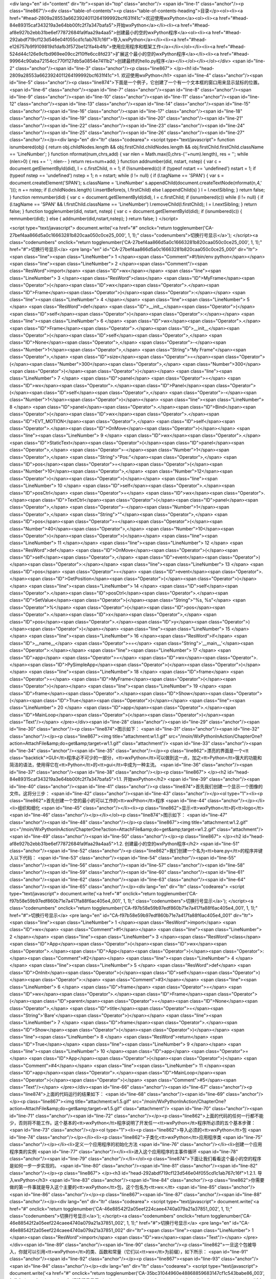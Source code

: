 <div lang="en" id="content" dir="ltr"><span id="top" class="anchor"/>
<span id="line-1" class="anchor"/><p class="line867"/><div class="table-of-contents"><p class="table-of-contents-heading">目录</p><ol><li><a href="#head-2809a28553a6623924011264199992bcf631f41c">欢迎使用wxPython</a><ol><li><a href="#head-84e89315caf343219a3e64bb00fc2f7a347bafa5">开始wxPython</a></li><li><a href="#head-af8e927b2ebb31be6ef77872684fa9faa29a4aa5">创建最小的空的wxPython程序</a><ol><li><a href="#head-292abdf719cf123d546e04f055cd1c1ab767c16f">导入wxPython</a></li><li><a href="#head-e126757b9f9109819d1dafb3f572be121fa4b4fb">使用应用程序和框架工作</a></li></ol></li><li><a href="#head-524d44c126e9cfbd969ee09cc2f10ffe6cc8fd23">扩展这个最小的空的wxPython程序</a></li><li><a
href="#head-99964c90aba72154cc770f127db5a0854e7411b2">创建最终的hello.py程序</a></li></ol></li></ol></div> <span id="line-2" class="anchor"/><span id="line-3" class="anchor"/><p class="line867">
</p><h1 id="head-2809a28553a6623924011264199992bcf631f41c">1. 欢迎使用wxPython</h1>
<span id="line-4" class="anchor"/><span id="line-5" class="anchor"/><p class="line874">下面是一个例子，它创建了一个有一个文本框的窗口用来显示鼠标的位置。 <span id="line-6" class="anchor"/><span id="line-7" class="anchor"/><span id="line-8" class="anchor"/><span id="line-9" class="anchor"/><span id="line-10" class="anchor"/><span id="line-11" class="anchor"/><span id="line-12" class="anchor"/><span id="line-13" class="anchor"/><span id="line-14" class="anchor"/><span id="line-15" class="anchor"/><span id="line-16" class="anchor"/><span id="line-17" class="anchor"/><span id="line-18" class="anchor"/><span id="line-19" class="anchor"/><span id="line-20" class="anchor"/><span id="line-21" class="anchor"/><span id="line-22" class="anchor"/><span id="line-23" class="anchor"/><span
id="line-24" class="anchor"/><span id="line-25" class="anchor"/><span id="line-26" class="anchor"/><span id="line-27" class="anchor"/></p><div lang="en" dir="ltr" class="codearea">
<script type="text/javascript">
function isnumbered(obj) {
return obj.childNodes.length && obj.firstChild.childNodes.length && obj.firstChild.firstChild.className == 'LineNumber';
}
function nformat(num,chrs,add) {
var nlen = Math.max(0,chrs-(''+num).length), res = '';
while (nlen>0) { res += ' '; nlen-- }
return res+num+add;
}
function addnumber(did, nstart, nstep) {
var c = document.getElementById(did), l = c.firstChild, n = 1;
if (!isnumbered(c))
if (typeof nstart == 'undefined') nstart = 1;
if (typeof nstep  == 'undefined') nstep = 1;
n = nstart;
while (l != null) {
if (l.tagName == 'SPAN') {
var s = document.createElement('SPAN');
s.className = 'LineNumber'
s.appendChild(document.createTextNode(nformat(n,4,' ')));
n += nstep;
if (l.childNodes.length)
l.insertBefore(s, l.firstChild)
else
l.appendChild(s)
}
l = l.nextSibling;
}
return false;
}
function remnumber(did) {
var c = document.getElementById(did), l = c.firstChild;
if (isnumbered(c))
while (l != null) {
if (l.tagName == 'SPAN' && l.firstChild.className == 'LineNumber') l.removeChild(l.firstChild);
l = l.nextSibling;
}
return false;
}
function togglenumber(did, nstart, nstep) {
var c = document.getElementById(did);
if (isnumbered(c)) {
remnumber(did);
} else {
addnumber(did,nstart,nstep);
}
return false;
}
</script>

<script type="text/javascript">
document.write('<a href="#" onclick="return togglenumber(\'CA-27bef4aa866d5a0c16663281b820caa050c0ce25_000\', 1, 1);" \
class="codenumbers">切换行号显示<\/a>');
</script><a class="codenumbers" onclick="return togglenumber('CA-27bef4aa866d5a0c16663281b820caa050c0ce25_000', 1, 1);" href="#">切换行号显示</a>
<pre lang="en" id="CA-27bef4aa866d5a0c16663281b820caa050c0ce25_000" dir="ltr"><span class="line"><span class="LineNumber">   1 </span><span class="Comment">#!/bin/env python</span></span>
<span class="line"><span class="LineNumber">   2 </span><span class="Comment"/><span class="ResWord">import</span> <span class="ID">wx</span></span>
<span class="line"><span class="LineNumber">   3 </span><span class="ResWord">class</span> <span class="ID">MyFrame</span><span class="Operator">(</span><span class="ID">wx</span><span class="Operator">.</span><span class="ID">Frame</span><span class="Operator">)</span><span class="Operator">:</span></span>
<span class="line"><span class="LineNumber">   4 </span></span>
<span class="line"><span class="LineNumber">   5 </span>    <span class="ResWord">def</span> <span class="ID">__init__</span><span class="Operator">(</span><span class="ID">self</span><span class="Operator">)</span><span class="Operator">:</span></span>
<span class="line"><span class="LineNumber">   6 </span>        <span class="ID">wx</span><span class="Operator">.</span><span class="ID">Frame</span><span class="Operator">.</span><span class="ID">__init__</span><span class="Operator">(</span><span class="ID">self</span><span class="Operator">,</span> <span class="ID">None</span><span class="Operator">,</span> <span class="Operator">-</span><span class="Number">1</span><span class="Operator">,</span> <span class="String">"My Frame"</span><span class="Operator">,</span> <span class="ID">size</span><span class="Operator">=</span><span
class="Operator">(</span><span class="Number">300</span><span class="Operator">,</span> <span class="Number">300</span><span class="Operator">)</span><span class="Operator">)</span></span>
<span class="line"><span class="LineNumber">   7 </span>        <span class="ID">panel</span> <span class="Operator">=</span> <span class="ID">wx</span><span class="Operator">.</span><span class="ID">Panel</span><span class="Operator">(</span><span class="ID">self</span><span class="Operator">,</span> <span class="Operator">-</span><span class="Number">1</span><span class="Operator">)</span></span>
<span class="line"><span class="LineNumber">   8 </span>        <span class="ID">panel</span><span class="Operator">.</span><span class="ID">Bind</span><span class="Operator">(</span><span class="ID">wx</span><span class="Operator">.</span><span class="ID">EVT_MOTION</span><span class="Operator">,</span>  <span class="ID">self</span><span class="Operator">.</span><span class="ID">OnMove</span><span class="Operator">)</span></span>
<span class="line"><span class="LineNumber">   9 </span>        <span class="ID">wx</span><span class="Operator">.</span><span class="ID">StaticText</span><span class="Operator">(</span><span class="ID">panel</span><span class="Operator">,</span> <span class="Operator">-</span><span class="Number">1</span><span class="Operator">,</span> <span class="String">"Pos:"</span><span class="Operator">,</span> <span class="ID">pos</span><span class="Operator">=</span><span class="Operator">(</span><span class="Number">10</span><span class="Operator">,</span> <span class="Number">12</span><span
class="Operator">)</span><span class="Operator">)</span></span>
<span class="line"><span class="LineNumber">  10 </span>        <span class="ID">self</span><span class="Operator">.</span><span class="ID">posCtrl</span> <span class="Operator">=</span> <span class="ID">wx</span><span class="Operator">.</span><span class="ID">TextCtrl</span><span class="Operator">(</span><span class="ID">panel</span><span class="Operator">,</span> <span class="Operator">-</span><span class="Number">1</span><span class="Operator">,</span> <span class="String">""</span><span class="Operator">,</span> <span class="ID">pos</span><span class="Operator">=</span><span
class="Operator">(</span><span class="Number">40</span><span class="Operator">,</span> <span class="Number">10</span><span class="Operator">)</span><span class="Operator">)</span></span>
<span class="line"><span class="LineNumber">  11 </span></span>
<span class="line"><span class="LineNumber">  12 </span>    <span class="ResWord">def</span> <span class="ID">OnMove</span><span class="Operator">(</span><span class="ID">self</span><span class="Operator">,</span> <span class="ID">event</span><span class="Operator">)</span><span class="Operator">:</span></span>
<span class="line"><span class="LineNumber">  13 </span>        <span class="ID">pos</span> <span class="Operator">=</span> <span class="ID">event</span><span class="Operator">.</span><span class="ID">GetPosition</span><span class="Operator">(</span><span class="Operator">)</span></span>
<span class="line"><span class="LineNumber">  14 </span>        <span class="ID">self</span><span class="Operator">.</span><span class="ID">posCtrl</span><span class="Operator">.</span><span class="ID">SetValue</span><span class="Operator">(</span><span class="String">"%s, %s"</span> <span class="Operator">%</span> <span class="Operator">(</span><span class="ID">pos</span><span class="Operator">.</span><span class="ID">x</span><span class="Operator">,</span> <span class="ID">pos</span><span class="Operator">.</span><span class="ID">y</span><span class="Operator">)</span><span
class="Operator">)</span></span>
<span class="line"><span class="LineNumber">  15 </span></span>
<span class="line"><span class="LineNumber">  16 </span><span class="ResWord">if</span> <span class="ID">__name__</span> <span class="Operator">==</span> <span class="String">'__main__'</span><span class="Operator">:</span></span>
<span class="line"><span class="LineNumber">  17 </span>    <span class="ID">app</span> <span class="Operator">=</span> <span class="ID">wx</span><span class="Operator">.</span><span class="ID">PySimpleApp</span><span class="Operator">(</span><span class="Operator">)</span></span>
<span class="line"><span class="LineNumber">  18 </span>    <span class="ID">frame</span> <span class="Operator">=</span> <span class="ID">MyFrame</span><span class="Operator">(</span><span class="Operator">)</span></span>
<span class="line"><span class="LineNumber">  19 </span>    <span class="ID">frame</span><span class="Operator">.</span><span class="ID">Show</span><span class="Operator">(</span><span class="ID">True</span><span class="Operator">)</span></span>
<span class="line"><span class="LineNumber">  20 </span>    <span class="ID">app</span><span class="Operator">.</span><span class="ID">MainLoop</span><span class="Operator">(</span><span class="Operator">)</span><span class="Text"/></span>
</pre></div><span id="line-28" class="anchor"/><span id="line-29" class="anchor"/><span id="line-30" class="anchor"/><p class="line874">图示如下： <span id="line-31" class="anchor"/><span id="line-32" class="anchor"/></p><p class="line867"><img title="attachment:w1.1.gif" src="/moin/WxPythonInAction/ChapterOne?action=AttachFile&amp;do=get&amp;target=w1.1.gif" class="attachment"/> <span id="line-33" class="anchor"/><span id="line-34" class="anchor"/><span id="line-35" class="anchor"/></p><p class="line862">漂亮的界面是一个<tt
class="backtick">GUI</tt>程序必不可少的一部分，<tt>wxPython</tt>可以做到这一点，加之<tt>Python</tt>强大的功能和简洁的语法，使用得它在<tt>Python</tt>的<tt>gui</tt>中成为一种主流。 <span id="line-36" class="anchor"/><span id="line-37" class="anchor"/><span id="line-38" class="anchor"/></p><p class="line867">
</p><h2 id="head-84e89315caf343219a3e64bb00fc2f7a347bafa5">1.1. 开始wxPython</h2>
<span id="line-39" class="anchor"/><span id="line-40" class="anchor"/><span id="line-41" class="anchor"/><p class="line874">首先我们创建一个显示一个图像的文件。这将分三步： <span id="line-42" class="anchor"/><span id="line-43" class="anchor"/></p><ol type="1"><li><p class="line862">首先创建一个空的最小的可以工作的<tt>wxPthon</tt>程序 <span id="line-44" class="anchor"/></p></li><li>组织和细化 <span id="line-45" class="anchor"/></li><li><p class="line862">显示<tt>wxPython</tt>的<tt>logo</tt> <span id="line-46" class="anchor"/></p></li></ol><p class="line874">图示如下： <span id="line-47"
class="anchor"/><span id="line-48" class="anchor"/></p><p class="line867"><img title="attachment:w1.2.gif" src="/moin/WxPythonInAction/ChapterOne?action=AttachFile&amp;do=get&amp;target=w1.2.gif" class="attachment"/> <span id="line-49" class="anchor"/><span id="line-50" class="anchor"/></p><p class="line867">
</p><h2 id="head-af8e927b2ebb31be6ef77872684fa9faa29a4aa5">1.2. 创建最小的空的wxPython程序</h2>
<span id="line-51" class="anchor"/><span id="line-52" class="anchor"/><p class="line862">我们创建一个名为<tt>bare.py</tt>的程序并键入以下代码： <span id="line-53" class="anchor"/><span id="line-54" class="anchor"/><span id="line-55" class="anchor"/><span id="line-56" class="anchor"/><span id="line-57" class="anchor"/><span id="line-58" class="anchor"/><span id="line-59" class="anchor"/><span id="line-60" class="anchor"/><span id="line-61" class="anchor"/><span id="line-62" class="anchor"/><span id="line-63" class="anchor"/><span id="line-64" class="anchor"/><span id="line-65" class="anchor"/></p><div
lang="en" dir="ltr" class="codearea">
<script type="text/javascript">
document.write('<a href="#" onclick="return togglenumber(\'CA-f97b58e59b97edf860b71e7a417fa88f6ac405e4_001\', 1, 1);" \
class="codenumbers">切换行号显示<\/a>');
</script><a class="codenumbers" onclick="return togglenumber('CA-f97b58e59b97edf860b71e7a417fa88f6ac405e4_001', 1, 1);" href="#">切换行号显示</a>
<pre lang="en" id="CA-f97b58e59b97edf860b71e7a417fa88f6ac405e4_001" dir="ltr"><span class="line"><span class="LineNumber">   1 </span><span class="ResWord">import</span> <span class="ID">wx</span> <span class="Comment">#1</span></span>
<span class="line"><span class="LineNumber">   2 </span></span>
<span class="line"><span class="LineNumber">   3 </span><span class="ResWord">class</span> <span class="ID">App</span><span class="Operator">(</span><span class="ID">wx</span><span class="Operator">.</span><span class="ID">App</span><span class="Operator">)</span><span class="Operator">:</span><span class="Comment">#2</span></span>
<span class="line"><span class="LineNumber">   4 </span></span>
<span class="line"><span class="LineNumber">   5 </span>    <span class="ResWord">def</span> <span class="ID">OnInit</span><span class="Operator">(</span><span class="ID">self</span><span class="Operator">)</span><span class="Operator">:</span> <span class="Comment">#3</span></span>
<span class="line"><span class="LineNumber">   6 </span>        <span class="ID">frame</span> <span class="Operator">=</span> <span class="ID">wx</span><span class="Operator">.</span><span class="ID">Frame</span><span class="Operator">(</span><span class="ID">parent</span><span class="Operator">=</span><span class="ID">None</span><span class="Operator">,</span> <span class="ID">title</span><span class="Operator">=</span><span class="String">'Bare'</span><span class="Operator">)</span></span>
<span class="line"><span class="LineNumber">   7 </span>        <span class="ID">frame</span><span class="Operator">.</span><span class="ID">Show</span><span class="Operator">(</span><span class="Operator">)</span></span>
<span class="line"><span class="LineNumber">   8 </span>        <span class="ResWord">return</span> <span class="ID">True</span></span>
<span class="line"><span class="LineNumber">   9 </span></span>
<span class="line"><span class="LineNumber">  10 </span><span class="ID">app</span> <span class="Operator">=</span> <span class="ID">App</span><span class="Operator">(</span><span class="Operator">)</span> <span class="Comment">#4</span></span>
<span class="line"><span class="LineNumber">  11 </span><span class="ID">app</span><span class="Operator">.</span><span class="ID">MainLoop</span><span class="Operator">(</span><span class="Operator">)</span> <span class="Comment">#5</span><span class="Text"/></span>
</pre></div><span id="line-66" class="anchor"/><span id="line-67" class="anchor"/><p class="line874">上面的代码运行的结果如下： <span id="line-68" class="anchor"/><span id="line-69" class="anchor"/></p><p class="line867"><img title="attachment:w1.5.gif" src="/moin/WxPythonInAction/ChapterOne?action=AttachFile&amp;do=get&amp;target=w1.5.gif" class="attachment"/> <span id="line-70" class="anchor"/><span id="line-71" class="anchor"/><span id="line-72" class="anchor"/></p><p
class="line862">上面的代码的任何一行都不能少，否则将不能工作。这个基本的<tt>wxPython</tt>程序说明了开发任一<tt>wxPython</tt>程序所必须的五个基本步骤： <span id="line-73" class="anchor"/></p><ol type="1"><li><p class="line862">导入必须的<tt>wxPython</tt>包 <span id="line-74" class="anchor"/></p></li><li><p class="line862">子类化<tt>wxPython</tt>应用程序类 <span id="line-75" class="anchor"/></p></li><li>定义一个应用程序的初始化方法 <span id="line-76" class="anchor"/></li><li>创建一个应用程序类的实例 <span id="line-77" class="anchor"/></li><li>进入这个应用程序的主事件循环 <span
id="line-78" class="anchor"/><span id="line-79" class="anchor"/></li></ol><p class="line874">下面让我们看看这个最小的空的程序是如何一步一步实现的。 <span id="line-80" class="anchor"/><span id="line-81" class="anchor"/><span id="line-82" class="anchor"/></p><p class="line867">
</p><h3 id="head-292abdf719cf123d546e04f055cd1c1ab767c16f">1.2.1. 导入wxPython</h3>
<span id="line-83" class="anchor"/><span id="line-84" class="anchor"/><p class="line862">你需要做的第一件事就是导入这个主要的<tt>wxPython</tt>包，这个包名为<tt>wx:</tt> <span id="line-85" class="anchor"/><span id="line-86" class="anchor"/></p><p class="line867"><span id="line-87" class="anchor"/><span id="line-88" class="anchor"/></p><div lang="en" dir="ltr" class="codearea">
<script type="text/javascript">
document.write('<a href="#" onclick="return togglenumber(\'CA-46e88542f2a05eef224caee4740a079a21a37851_002\', 1, 1);" \
class="codenumbers">切换行号显示<\/a>');
</script><a class="codenumbers" onclick="return togglenumber('CA-46e88542f2a05eef224caee4740a079a21a37851_002', 1, 1);" href="#">切换行号显示</a>
<pre lang="en" id="CA-46e88542f2a05eef224caee4740a079a21a37851_002" dir="ltr"><span class="line"><span class="LineNumber">   1 </span><span class="ResWord">import</span> <span class="ID">wx</span><span class="Text"/></span>
</pre></div><span id="line-89" class="anchor"/><span id="line-90" class="anchor"/><p class="line862">一旦这个包被导入，你就可以引用<tt>wxPython</tt>的类、函数和常量（它们以<tt>wx</tt>为前缀），如下所示： <span id="line-91" class="anchor"/><span id="line-92" class="anchor"/></p><p class="line867"><span id="line-93" class="anchor"/><span id="line-94" class="anchor"/></p><div lang="en" dir="ltr" class="codearea">
<script type="text/javascript">
document.write('<a href="#" onclick="return togglenumber(\'CA-35bc31044960e48868859683147cf1c543babe86_003\', 1, 1);" \
class="codenumbers">切换行号显示<\/a>');
</script><a class="codenumbers" onclick="return togglenumber('CA-35bc31044960e48868859683147cf1c543babe86_003', 1, 1);" href="#">切换行号显示</a>
<pre lang="en" id="CA-35bc31044960e48868859683147cf1c543babe86_003" dir="ltr"><span class="line"><span class="LineNumber">   1 </span><span class="ResWord">class</span> <span class="ID">App</span><span class="Operator">(</span><span class="ID">wx</span><span class="Operator">.</span><span class="ID">App</span><span class="Operator">)</span><span class="Operator">:</span><span class="Text"/></span>
</pre></div><span id="line-95" class="anchor"/><span id="line-96" class="anchor"/><p class="line862">注意：老的引入方式仍然被支持，你可能会遇到用这种老的引入方式的代码。因此我们将会简短地说明这种老的方式及为什么要改变它。老的包的名字是<tt>wxPython</tt>，它包含了一个内在的名为<tt>wx</tt>模块。那时，通常有两种导入必要的代码的方法，一种就是从<tt>wxPython</tt>包中导入<tt>wx</tt>模块：<tt>from</tt> <tt>wxPython</tt> <tt>import</tt> <tt>wx</tt>；另一种就是直接从<tt>wx</tt>模块中导入所有的东西：<tt>from</tt> <tt>wxPython.wx</tt> <tt>import</tt>
*。这两种方法都有严重的缺点。这第二种方法<tt>Python</tt>中是不建议使用的，这因为可能导致名字空间冲突，而老的<tt>wx</tt>模块通过在其属性前加一个<tt>wx</tt>前缀避免了这个问题。尽管使用这个安全防范，但是<tt>import</tt>*仍然有可能导致问题，但是许多<tt>wxPython</tt>程序员喜欢这种类型，并且你将在老的代码中经常看到这种用法。这种风格的坏处是类名以小写字母开头，而大多数<tt>wxPython</tt>方法以大写字母开头，这和通常的<tt>Python</tt>编写程序的习惯相反。 <span id="line-97" class="anchor"/><span id="line-98" class="anchor"/></p><p
class="line862">然而如果你试图避免由于使用<tt>import</tt>*导致的名字空间膨胀，而使用<tt>from</tt> <tt>wxPython</tt> <tt>import</tt> <tt>wx</tt>。那么你就不得不为每个类、函数、常数名键入两次<tt>wx</tt>，一次是作为包的前缀，另一次是作为通常的前缀，例如<tt>wx.wxWindow</tt>。 <span id="line-99" class="anchor"/><span id="line-100" class="anchor"/></p><p
class="line862">对于导入顺序需要注意的是：你从<tt>wxPython</tt>导入其它东西之前必须先导入<tt>wx</tt>。通常情况下，<tt>Python</tt>中的模块导入顺序无关。但是<tt>wxPython</tt>中的不同，它是一个复杂的模块。当你第一次导入<tt>wx</tt>模块时，<tt>wxPython</tt>要对别的<tt>wxPython</tt>模块执行一些初始化工作。例如<tt>wxPython</tt>中的一些子包，如<tt>xrc</tt>模块，它在<tt>wx</tt>模块导入之前不能够正确的工作，我们必须按下面顺序导入： <span id="line-101" class="anchor"/><span id="line-102" class="anchor"/></p><p class="line867"><span id="line-103"
class="anchor"/><span id="line-104" class="anchor"/><span id="line-105" class="anchor"/></p><div lang="en" dir="ltr" class="codearea">
<script type="text/javascript">
document.write('<a href="#" onclick="return togglenumber(\'CA-cb03536d4f12a350367634b30446457bb62fc133_004\', 1, 1);" \
class="codenumbers">切换行号显示<\/a>');
</script><a class="codenumbers" onclick="return togglenumber('CA-cb03536d4f12a350367634b30446457bb62fc133_004', 1, 1);" href="#">切换行号显示</a>
<pre lang="en" id="CA-cb03536d4f12a350367634b30446457bb62fc133_004" dir="ltr"><span class="line"><span class="LineNumber">   1 </span><span class="ResWord">import</span> <span class="ID">wx</span></span>
<span class="line"><span class="LineNumber">   2 </span><span class="ResWord">from</span> <span class="ID">wx</span> <span class="ResWord">import</span> <span class="ID">xrc</span><span class="Text"/></span>
</pre></div><span id="line-106" class="anchor"/><span id="line-107" class="anchor"/><p class="line862">以上的导入顺序只针对<tt>wxPython</tt>的模块，<tt>Python</tt>的模块导入顺序没关系。例如： <span id="line-108" class="anchor"/><span id="line-109" class="anchor"/></p><p class="line867"><span id="line-110" class="anchor"/><span id="line-111" class="anchor"/><span id="line-112" class="anchor"/><span id="line-113" class="anchor"/><span id="line-114" class="anchor"/><span id="line-115" class="anchor"/></p><div lang="en" dir="ltr"
class="codearea">
<script type="text/javascript">
document.write('<a href="#" onclick="return togglenumber(\'CA-6487eebca0acbc11717a47453c6b51c6e2a27c07_005\', 1, 1);" \
class="codenumbers">切换行号显示<\/a>');
</script><a class="codenumbers" onclick="return togglenumber('CA-6487eebca0acbc11717a47453c6b51c6e2a27c07_005', 1, 1);" href="#">切换行号显示</a>
<pre lang="en" id="CA-6487eebca0acbc11717a47453c6b51c6e2a27c07_005" dir="ltr"><span class="line"><span class="LineNumber">   1 </span><span class="ResWord">import</span> <span class="ID">sys</span></span>
<span class="line"><span class="LineNumber">   2 </span><span class="ResWord">import</span> <span class="ID">wx</span></span>
<span class="line"><span class="LineNumber">   3 </span><span class="ResWord">import</span> <span class="ID">os</span></span>
<span class="line"><span class="LineNumber">   4 </span><span class="ResWord">from</span> <span class="ID">wx</span> <span class="ResWord">import</span> <span class="ID">xrc</span></span>
<span class="line"><span class="LineNumber">   5 </span><span class="ResWord">import</span> <span class="ID">urllib</span><span class="Text"/></span>
</pre></div><span id="line-116" class="anchor"/><span id="line-117" class="anchor"/><span id="line-118" class="anchor"/><p class="line867">
</p><h3 id="head-e126757b9f9109819d1dafb3f572be121fa4b4fb">1.2.2. 使用应用程序和框架工作</h3>
<span id="line-119" class="anchor"/><span id="line-120" class="anchor"/><span id="line-121" class="anchor"/><p class="line862">一旦你导入了<tt>wx</tt>模块，你就能够创建你的应用程序（<tt>application</tt>）对象和框架（<tt>frame</tt>）对象。每个<tt>wxPython</tt>程序必须有一个<tt>application</tt>对象和至少一个<tt>frame</tt>对象。<tt>application</tt>对象必须是<tt>wx.App</tt>的一个实例或你在<tt>OnInit()</tt>方法中定义的一个子类的一个实例。当你的应用程序启动的时候，<tt>OnInit()</tt>方法将被<tt>wx.App</tt>父类调用。 <span
id="line-122" class="anchor"/><span id="line-123" class="anchor"/><span id="line-124" class="anchor"/></p><p class="line867"><strong>子类化<tt>wxPython</tt></strong> <span id="line-125" class="anchor"/><strong><tt>application</tt>类</strong> <span id="line-126" class="anchor"/><span id="line-127" class="anchor"/></p><p class="line862">下面的代码演示了如何定义我们的<tt>wx.App</tt>的子类： <span id="line-128" class="anchor"/><span id="line-129" class="anchor"/><span id="line-130" class="anchor"/><span id="line-131"
class="anchor"/><span id="line-132" class="anchor"/><span id="line-133" class="anchor"/><span id="line-134" class="anchor"/><span id="line-135" class="anchor"/></p><div lang="en" dir="ltr" class="codearea">
<script type="text/javascript">
document.write('<a href="#" onclick="return togglenumber(\'CA-8c9fb1d9b573ae0219f2cdb96a56dbc50fb91a02_006\', 1, 1);" \
class="codenumbers">切换行号显示<\/a>');
</script><a class="codenumbers" onclick="return togglenumber('CA-8c9fb1d9b573ae0219f2cdb96a56dbc50fb91a02_006', 1, 1);" href="#">切换行号显示</a>
<pre lang="en" id="CA-8c9fb1d9b573ae0219f2cdb96a56dbc50fb91a02_006" dir="ltr"><span class="line"><span class="LineNumber">   1 </span><span class="ResWord">class</span> <span class="ID">MyApp</span><span class="Operator">(</span><span class="ID">wx</span><span class="Operator">.</span><span class="ID">App</span><span class="Operator">)</span><span class="Operator">:</span></span>
<span class="line"><span class="LineNumber">   2 </span></span>
<span class="line"><span class="LineNumber">   3 </span>    <span class="ResWord">def</span> <span class="ID">OnInit</span><span class="Operator">(</span><span class="ID">self</span><span class="Operator">)</span><span class="Operator">:</span></span>
<span class="line"><span class="LineNumber">   4 </span>        <span class="ID">frame</span> <span class="Operator">=</span> <span class="ID">wx</span><span class="Operator">.</span><span class="ID">Frame</span><span class="Operator">(</span><span class="ID">parent</span><span class="Operator">=</span><span class="ID">None</span><span class="Operator">,</span> <span class="ID">id</span><span class="Operator">=</span><span class="Operator">-</span><span class="Number">1</span><span class="Operator">,</span>
<span class="ID">title</span><span class="Operator">=</span><span class="String">"Bare"</span><span class="Operator">)</span></span>
<span class="line"><span class="LineNumber">   5 </span>        <span class="ID">frame</span><span class="Operator">.</span><span class="ID">Show</span><span class="Operator">(</span><span class="Operator">)</span></span>
<span class="line"><span class="LineNumber">   6 </span>        <span class="ResWord">return</span> <span class="ID">True</span><span class="Text"/></span>
</pre></div><span id="line-136" class="anchor"/><span id="line-137" class="anchor"/><span id="line-138" class="anchor"/><p class="line862">上面我们定义了一个名为<tt>MyApp</tt>的子类。我们通常在<tt>OnInit()</tt>方法中创建<tt>frame</tt>对象。上面的<tt>wx.Frame</tt>接受三个参数，仅第一个是必须的，其余的都有默认值。 <span id="line-139" class="anchor"/>调用<tt>Show()</tt>方法使<tt>frame</tt>可见，否则不可见。我们可以通过给<tt>Show()</tt>一个布尔值参数来设定<tt>frame</tt>的可见性： <span id="line-140"
class="anchor"/><span id="line-141" class="anchor"/></p><pre>frame.Show(False)  # 使框架不可见.
<span id="line-142" class="anchor"/>frame.Show(True)   # True是默认值，使框架可见.
<span id="line-143" class="anchor"/>frame.Hide()       # 等同于frame.Show(False)
<span id="line-144" class="anchor"/></pre><span id="line-145" class="anchor"/><span id="line-146" class="anchor"/><p class="line867"><strong>定义一个应用程序的初始化方法</strong> <span id="line-147" class="anchor"/><span id="line-148" class="anchor"/></p><p
class="line862">注意：我们没有为我们的应用程序类定义一个<tt>__init__()</tt>方法。在<tt>Python</tt>中，这就意味着父方法<tt>wx.App.__init()__</tt>将在对象创建时被自动调用。这是一个好的事情。如果你定义你自己的<tt>__init__()</tt>方法，不要忘了调用其基类的<tt>__init()__</tt>方法，示例如下： <span id="line-149" class="anchor"/><span id="line-150" class="anchor"/><span id="line-151" class="anchor"/><span id="line-152" class="anchor"/><span id="line-153" class="anchor"/><span id="line-154" class="anchor"/></p><div
lang="en" dir="ltr" class="codearea">
<script type="text/javascript">
document.write('<a href="#" onclick="return togglenumber(\'CA-78532a3c6fbcb604210189e0819f6de629566b5e_007\', 1, 1);" \
class="codenumbers">切换行号显示<\/a>');
</script><a class="codenumbers" onclick="return togglenumber('CA-78532a3c6fbcb604210189e0819f6de629566b5e_007', 1, 1);" href="#">切换行号显示</a>
<pre lang="en" id="CA-78532a3c6fbcb604210189e0819f6de629566b5e_007" dir="ltr"><span class="line"><span class="LineNumber">   1 </span><span class="ResWord">class</span> <span class="ID">App</span><span class="Operator">(</span><span class="ID">wx</span><span class="Operator">.</span><span class="ID">App</span><span class="Operator">)</span><span class="Operator">:</span></span>
<span class="line"><span class="LineNumber">   2 </span>    <span class="ResWord">def</span> <span class="ID">__init__</span><span class="Operator">(</span><span class="ID">self</span><span class="Operator">)</span><span class="Operator">:</span></span>
<span class="line"><span class="LineNumber">   3 </span></span>
<span class="line"><span class="LineNumber">   4 </span>        <span class="ID">wx</span><span class="Operator">.</span><span class="ID">App</span><span class="Operator">.</span><span class="ID">__init__</span><span class="Operator">(</span><span class="ID">self</span><span class="Operator">)</span><span class="Text"/></span>
</pre></div><span id="line-155" class="anchor"/><span id="line-156" class="anchor"/><span id="line-157" class="anchor"/><p class="line862">如果你忘了这样做，<tt>wxPython</tt>将不被初始化并且你的<tt>OnInit()</tt>方法也将得不到调用。 <span id="line-158" class="anchor"/><span id="line-159" class="anchor"/></p><p class="line867"><strong>创建一个应用程序实例并进入它的主事件循环</strong> <span id="line-160" class="anchor"/><span id="line-161" class="anchor"/></p><p
class="line862">这步是创建<tt>wx.App</tt>子类的实例，并调用它的<tt>MainLoop()</tt>方法： <span id="line-162" class="anchor"/><span id="line-163" class="anchor"/></p><p class="line867"><span id="line-164" class="anchor"/><span id="line-165" class="anchor"/><span id="line-166" class="anchor"/></p><div lang="en" dir="ltr" class="codearea">
<script type="text/javascript">
document.write('<a href="#" onclick="return togglenumber(\'CA-239f046abd3a19d09836ae6b3e9716f2d3c99ba0_008\', 1, 1);" \
class="codenumbers">切换行号显示<\/a>');
</script><a class="codenumbers" onclick="return togglenumber('CA-239f046abd3a19d09836ae6b3e9716f2d3c99ba0_008', 1, 1);" href="#">切换行号显示</a>
<pre lang="en" id="CA-239f046abd3a19d09836ae6b3e9716f2d3c99ba0_008" dir="ltr"><span class="line"><span class="LineNumber">   1 </span><span class="ID">app</span> <span class="Operator">=</span> <span class="ID">App</span><span class="Operator">(</span><span class="Operator">)</span></span>
<span class="line"><span class="LineNumber">   2 </span><span class="ID">app</span><span class="Operator">.</span><span class="ID">MainLoop</span><span class="Operator">(</span><span class="Operator">)</span><span class="Text"/></span>
</pre></div><span id="line-167" class="anchor"/><span id="line-168" class="anchor"/><span id="line-169" class="anchor"/><p class="line862">一旦进入主事件循环，控制权将转交给<tt>wxPython</tt>。<tt>wxPython</tt> <tt>GUI</tt>程序主要响应用户的鼠标和键盘事件。当一个应用程序的所有框架被关闭后，这个<tt>app.MainLoop()</tt>方法将返回且程序退出。 <span id="line-170" class="anchor"/><span id="line-171" class="anchor"/><span id="line-172" class="anchor"/></p><p class="line867">
</p><h2 id="head-524d44c126e9cfbd969ee09cc2f10ffe6cc8fd23">1.3. 扩展这个最小的空的wxPython程序</h2>
<span id="line-173" class="anchor"/><span id="line-174" class="anchor"/><span id="line-175" class="anchor"/><p class="line862">现在我们将给空的最小程序增加适当数量的功能，它包含了通常<tt>Python</tt>编程的标准并能够作为你自己的程 <span id="line-176" class="anchor"/><span id="line-177" class="anchor"/></p><p class="line862">序的一个基准。下面我们创建一个名为<tt>spare.py</tt>程序： <span id="line-178" class="anchor"/><span id="line-179" class="anchor"/><span id="line-180"
class="anchor"/><span id="line-181" class="anchor"/><span id="line-182" class="anchor"/><span id="line-183" class="anchor"/><span id="line-184" class="anchor"/><span id="line-185" class="anchor"/><span id="line-186" class="anchor"/><span id="line-187" class="anchor"/><span id="line-188" class="anchor"/><span id="line-189" class="anchor"/><span id="line-190" class="anchor"/><span id="line-191" class="anchor"/><span id="line-192" class="anchor"/><span id="line-193"
class="anchor"/><span id="line-194" class="anchor"/><span id="line-195" class="anchor"/><span id="line-196" class="anchor"/><span id="line-197" class="anchor"/><span id="line-198" class="anchor"/><span id="line-199" class="anchor"/></p><div lang="en" dir="ltr" class="codearea">
<script type="text/javascript">
document.write('<a href="#" onclick="return togglenumber(\'CA-c1f616521284b5df9060e18b688f5f6b4b80c1f2_009\', 1, 1);" \
class="codenumbers">切换行号显示<\/a>');
</script><a class="codenumbers" onclick="return togglenumber('CA-c1f616521284b5df9060e18b688f5f6b4b80c1f2_009', 1, 1);" href="#">切换行号显示</a>
<pre lang="en" id="CA-c1f616521284b5df9060e18b688f5f6b4b80c1f2_009" dir="ltr"><span class="line"><span class="LineNumber">   1 </span><span class="Comment">#!/usr/bin/env python   #1</span></span>
<span class="line"><span class="LineNumber">   2 </span><span class="Comment"/></span>
<span class="line"><span class="LineNumber">   3 </span><span class="String">"""Spare.py is a starting point for a wxPython program."""</span>   <span class="Comment">#2</span></span>
<span class="line"><span class="LineNumber">   4 </span></span>
<span class="line"><span class="LineNumber">   5 </span><span class="ResWord">import</span> <span class="ID">wx</span></span>
<span class="line"><span class="LineNumber">   6 </span></span>
<span class="line"><span class="LineNumber">   7 </span><span class="ResWord">class</span> <span class="ID">Frame</span><span class="Operator">(</span><span class="ID">wx</span><span class="Operator">.</span><span class="ID">Frame</span><span class="Operator">)</span><span class="Operator">:</span>   <span class="Comment">#3</span></span>
<span class="line"><span class="LineNumber">   8 </span>    <span class="ResWord">pass</span></span>
<span class="line"><span class="LineNumber">   9 </span></span>
<span class="line"><span class="LineNumber">  10 </span><span class="ResWord">class</span> <span class="ID">App</span><span class="Operator">(</span><span class="ID">wx</span><span class="Operator">.</span><span class="ID">App</span><span class="Operator">)</span><span class="Operator">:</span></span>
<span class="line"><span class="LineNumber">  11 </span></span>
<span class="line"><span class="LineNumber">  12 </span>    <span class="ResWord">def</span> <span class="ID">OnInit</span><span class="Operator">(</span><span class="ID">self</span><span class="Operator">)</span><span class="Operator">:</span></span>
<span class="line"><span class="LineNumber">  13 </span>        <span class="ID">self</span><span class="Operator">.</span><span class="ID">frame</span> <span class="Operator">=</span> <span class="ID">Frame</span><span class="Operator">(</span><span class="ID">parent</span><span class="Operator">=</span><span class="ID">None</span><span class="Operator">,</span> <span class="ID">title</span><span class="Operator">=</span><span
class="String">'Spare'</span><span class="Operator">)</span>   <span class="Comment">#4</span></span>
<span class="line"><span class="LineNumber">  14 </span>        <span class="ID">self</span><span class="Operator">.</span><span class="ID">frame</span><span class="Operator">.</span><span class="ID">Show</span><span class="Operator">(</span><span class="Operator">)</span></span>
<span class="line"><span class="LineNumber">  15 </span>        <span class="ID">self</span><span class="Operator">.</span><span class="ID">SetTopWindow</span><span class="Operator">(</span><span class="ID">self</span><span class="Operator">.</span><span class="ID">frame</span><span class="Operator">)</span>   <span class="Comment">#5</span></span>
<span class="line"><span class="LineNumber">  16 </span>        <span class="ResWord">return</span> <span class="ID">True</span></span>
<span class="line"><span class="LineNumber">  17 </span></span>
<span class="line"><span class="LineNumber">  18 </span><span class="ResWord">if</span> <span class="ID">__name__</span> <span class="Operator">==</span> <span class="String">'__main__'</span><span class="Operator">:</span>   <span class="Comment">#6</span></span>
<span class="line"><span class="LineNumber">  19 </span>    <span class="ID">app</span> <span class="Operator">=</span> <span class="ID">App</span><span class="Operator">(</span><span class="Operator">)</span></span>
<span class="line"><span class="LineNumber">  20 </span>    <span class="ID">app</span><span class="Operator">.</span><span class="ID">MainLoop</span><span class="Operator">(</span><span class="Operator">)</span><span class="Text"/></span>
</pre></div><span id="line-200" class="anchor"/><span id="line-201" class="anchor"/><span id="line-202" class="anchor"/><p class="line874">这个程序仍然很小，只有14行代码，但是它增加了几个重要的项目让我们考虑到什么样的代码是好的、完整的。 <span id="line-203" class="anchor"/><span id="line-204" class="anchor"/><span id="line-205" class="anchor"/></p><p class="line867"><strong>#1</strong>
这行看似注释，但是在如<tt>linux</tt>和<tt>unix</tt>等操作系统上，它告诉操作系统如何找到执行该程序的解释器。如果这个程序被给予可执行权限（例如使用<tt>chmod</tt>命令），我们可以在命令行下仅仅键入该程序的名字来运行这个程序： <span id="line-206" class="anchor"/><span id="line-207" class="anchor"/></p><p class="line867"><span id="line-208" class="anchor"/></p><pre>% spare.py
<span id="line-209" class="anchor"/></pre><span id="line-210" class="anchor"/><span id="line-211" class="anchor"/><p class="line874">这行在其它的操作系统上将被忽略。但是包含它可以实现代码的跨平台。 <span id="line-212" class="anchor"/><span id="line-213" class="anchor"/><span id="line-214" class="anchor"/></p><p class="line867"><strong>#2</strong> 这是文档字符串，当模块中的第一句是字符串的时候，这个字符串就成了该模块的文档字符串并存储 <span id="line-215"
class="anchor"/><span id="line-216" class="anchor"/></p><p class="line862">在该模块的<tt>__doc__</tt>属性中。你能够在你的代码中、某些开发平台、甚至交互模式下运行的<tt>Python</tt>解释器 <span id="line-217" class="anchor"/><span id="line-218" class="anchor"/></p><p class="line874">中访问文档字符串： <span id="line-219" class="anchor"/><span id="line-220" class="anchor"/><span id="line-221" class="anchor"/><span id="line-222" class="anchor"/></p><div lang="en"
dir="ltr" class="codearea">
<script type="text/javascript">
document.write('<a href="#" onclick="return togglenumber(\'CA-457c254e0f7da46d48882058e9995ae6d7751ed4_010\', 1, 1);" \
class="codenumbers">切换行号显示<\/a>');
</script><a class="codenumbers" onclick="return togglenumber('CA-457c254e0f7da46d48882058e9995ae6d7751ed4_010', 1, 1);" href="#">切换行号显示</a>
<pre lang="en" id="CA-457c254e0f7da46d48882058e9995ae6d7751ed4_010" dir="ltr"><span class="line"><span class="LineNumber">   1 </span>    <span class="ResWord">import</span> <span class="ID">spare</span></span>
<span class="line"><span class="LineNumber">   2 </span>    <span class="ResWord">print</span> <span class="ID">spare</span><span class="Operator">.</span><span class="ID">__doc__</span><span class="Text"/></span>
</pre></div><span id="line-223" class="anchor"/><span id="line-224" class="anchor"/><p class="line867"><tt>Spare.py</tt> 简单 <tt>wxPython</tt> 程序的起点。 <span id="line-225" class="anchor"/><span id="line-226" class="anchor"/></p><p class="line867"><strong>#3</strong>
我们改变了你们创建<tt>frame</tt>对象的方法。<tt>bare</tt>版的程序简单地创建了一个<tt>wx.Frame</tt>类的实例。在<tt>spare</tt>版中，我们定义了我们自己的<tt>Frame</tt>类作为<tt>wx.Frame</tt>的子类。此时，最终的结果没有什么不同，但是如果你想在你的框架中显示诸如文本、按钮、菜单的话，你可能就想要你自己的<tt>Frame</tt>类了。 <span id="line-227" class="anchor"/><span id="line-228" class="anchor"/><span id="line-229" class="anchor"/></p><p
class="line867"><strong>#4</strong> 我们将对<tt>frame</tt>实例的引用作为应用程序实例的一个属性 <span id="line-230" class="anchor"/><span id="line-231" class="anchor"/><span id="line-232" class="anchor"/></p><p class="line867"><strong>#5</strong>
在<tt>OnInit()</tt>方法中，我们调用了这个<tt>App</tt>类自己的<tt>SetTopWindow()</tt>方法，并传递给它我们新创建的<tt>frame</tt>实例。我们不必定义<tt>SetTopWindow()</tt>方法，因为它继承自<tt>wx.App</tt>父类。<tt>SetTopWindow()</tt>方法是一个可选的方法，它让<tt>wxPython</tt>方法知道哪个框架或对话框将被认为是主要的。一个<tt>wxPython</tt>程序可以有几个框架，其中有一个是被设计为应用程序的顶级窗口的。 <span id="line-233" class="anchor"/><span
id="line-234" class="anchor"/></p><p class="line867"><strong>#6</strong> 这个是<tt>Python</tt>中通常用来测试该模块是作为程序独立运行还是被另一模块所导入。我们通过检查该模块的<tt>__name__</tt>属性来实现： <span id="line-235" class="anchor"/><span id="line-236" class="anchor"/></p><p class="line867"><span id="line-237" class="anchor"/><span id="line-238" class="anchor"/><span id="line-239" class="anchor"/><span id="line-240"
class="anchor"/></p><div lang="en" dir="ltr" class="codearea">
<script type="text/javascript">
document.write('<a href="#" onclick="return togglenumber(\'CA-5e814986594427f509bb5adcad70eabc15db1b5e_011\', 1, 1);" \
class="codenumbers">切换行号显示<\/a>');
</script><a class="codenumbers" onclick="return togglenumber('CA-5e814986594427f509bb5adcad70eabc15db1b5e_011', 1, 1);" href="#">切换行号显示</a>
<pre lang="en" id="CA-5e814986594427f509bb5adcad70eabc15db1b5e_011" dir="ltr"><span class="line"><span class="LineNumber">   1 </span><span class="ResWord">if</span> <span class="ID">__name__</span> <span class="Operator">==</span> <span class="String">'__main__'</span><span class="Operator">:</span></span>
<span class="line"><span class="LineNumber">   2 </span>   <span class="ID">app</span> <span class="Operator">=</span> <span class="ID">App</span><span class="Operator">(</span><span class="Operator">)</span></span>
<span class="line"><span class="LineNumber">   3 </span>   <span class="ID">app</span><span class="Operator">.</span><span class="ID">MainLoop</span><span class="Operator">(</span><span class="Operator">)</span><span class="Text"/></span>
</pre></div><span id="line-241" class="anchor"/><span id="line-242" class="anchor"/><span id="line-243" class="anchor"/><p class="line867">
</p><h2 id="head-99964c90aba72154cc770f127db5a0854e7411b2">1.4. 创建最终的hello.py程序</h2>
<span id="line-244" class="anchor"/><span id="line-245" class="anchor"/><span id="line-246" class="anchor"/><p class="line874">代码如下： <span id="line-247" class="anchor"/><span id="line-248" class="anchor"/><span id="line-249" class="anchor"/><span id="line-250" class="anchor"/><span id="line-251" class="anchor"/><span id="line-252" class="anchor"/><span id="line-253" class="anchor"/><span id="line-254" class="anchor"/><span
id="line-255" class="anchor"/><span id="line-256" class="anchor"/><span id="line-257" class="anchor"/><span id="line-258" class="anchor"/><span id="line-259" class="anchor"/><span id="line-260" class="anchor"/><span id="line-261" class="anchor"/><span id="line-262" class="anchor"/><span id="line-263" class="anchor"/><span id="line-264" class="anchor"/><span id="line-265" class="anchor"/><span id="line-266" class="anchor"/><span
id="line-267" class="anchor"/><span id="line-268" class="anchor"/><span id="line-269" class="anchor"/><span id="line-270" class="anchor"/><span id="line-271" class="anchor"/><span id="line-272" class="anchor"/><span id="line-273" class="anchor"/><span id="line-274" class="anchor"/><span id="line-275" class="anchor"/><span id="line-276" class="anchor"/><span id="line-277" class="anchor"/><span id="line-278" class="anchor"/><span
id="line-279" class="anchor"/><span id="line-280" class="anchor"/><span id="line-281" class="anchor"/><span id="line-282" class="anchor"/><span id="line-283" class="anchor"/><span id="line-284" class="anchor"/><span id="line-285" class="anchor"/><span id="line-286" class="anchor"/></p><div lang="en" dir="ltr" class="codearea">
<script type="text/javascript">
document.write('<a href="#" onclick="return togglenumber(\'CA-2bf99877051b0c9e86538309eeed316a7e6d47d8_012\', 1, 1);" \
class="codenumbers">切换行号显示<\/a>');
</script><a class="codenumbers" onclick="return togglenumber('CA-2bf99877051b0c9e86538309eeed316a7e6d47d8_012', 1, 1);" href="#">切换行号显示</a>
<pre lang="en" id="CA-2bf99877051b0c9e86538309eeed316a7e6d47d8_012" dir="ltr"><span class="line"><span class="LineNumber">   1 </span><span class="Comment">#!/usr/bin/env python</span></span>
<span class="line"><span class="LineNumber">   2 </span><span class="Comment"/></span>
<span class="line"><span class="LineNumber">   3 </span><span class="String">"""Hello, wxPython! program."""</span></span>
<span class="line"><span class="LineNumber">   4 </span></span>
<span class="line"><span class="LineNumber">   5 </span><span class="ResWord">import</span> <span class="ID">wx</span></span>
<span class="line"><span class="LineNumber">   6 </span></span>
<span class="line"><span class="LineNumber">   7 </span></span>
<span class="line"><span class="LineNumber">   8 </span><span class="ResWord">class</span> <span class="ID">Frame</span><span class="Operator">(</span><span class="ID">wx</span><span class="Operator">.</span><span class="ID">Frame</span><span class="Operator">)</span><span class="Operator">:</span>   <span class="Comment">#2 wx.Frame子类</span></span>
<span class="line"><span class="LineNumber">   9 </span>    <span class="String">"""Frame class that displays an image."""</span></span>
<span class="line"><span class="LineNumber">  10 </span></span>
<span class="line"><span class="LineNumber">  11 </span>    <span class="ResWord">def</span> <span class="ID">__init__</span><span class="Operator">(</span><span class="ID">self</span><span class="Operator">,</span> <span class="ID">image</span><span class="Operator">,</span> <span class="ID">parent</span><span class="Operator">=</span><span class="ID">None</span><span class="Operator">,</span> <span
class="ID">id</span><span class="Operator">=</span><span class="Operator">-</span><span class="Number">1</span><span class="Operator">,</span></span>
<span class="line"><span class="LineNumber">  12 </span>                 <span class="ID">pos</span><span class="Operator">=</span><span class="ID">wx</span><span class="Operator">.</span><span class="ID">DefaultPosition</span><span class="Operator">,</span></span>
<span class="line"><span class="LineNumber">  13 </span>                 <span class="ID">title</span><span class="Operator">=</span><span class="String">'Hello, wxPython!'</span><span class="Operator">)</span><span class="Operator">:</span> <span class="Comment">#3图像参数</span></span>
<span class="line"><span class="LineNumber">  14 </span>        <span class="String">"""Create a Frame instance and display image."""</span></span>
<span class="line"><span class="LineNumber">  15 </span><span class="Comment">#4 显示图像</span></span>
<span class="line"><span class="LineNumber">  16 </span><span class="Comment"/>        <span class="ID">temp</span> <span class="Operator">=</span> <span class="ID">image</span><span class="Operator">.</span><span class="ID">ConvertToBitmap</span><span class="Operator">(</span><span class="Operator">)</span></span>
<span class="line"><span class="LineNumber">  17 </span>        <span class="ID">size</span> <span class="Operator">=</span> <span class="ID">temp</span><span class="Operator">.</span><span class="ID">GetWidth</span><span class="Operator">(</span><span class="Operator">)</span><span class="Operator">,</span> <span class="ID">temp</span><span class="Operator">.</span><span class="ID">GetHeight</span><span
class="Operator">(</span><span class="Operator">)</span></span>
<span class="line"><span class="LineNumber">  18 </span>        <span class="ID">wx</span><span class="Operator">.</span><span class="ID">Frame</span><span class="Operator">.</span><span class="ID">__init__</span><span class="Operator">(</span><span class="ID">self</span><span class="Operator">,</span> <span class="ID">parent</span><span class="Operator">,</span> <span class="ID">id</span><span
class="Operator">,</span> <span class="ID">title</span><span class="Operator">,</span> <span class="ID">pos</span><span class="Operator">,</span> <span class="ID">size</span><span class="Operator">)</span></span>
<span class="line"><span class="LineNumber">  19 </span>        <span class="ID">self</span><span class="Operator">.</span><span class="ID">bmp</span> <span class="Operator">=</span> <span class="ID">wx</span><span class="Operator">.</span><span class="ID">StaticBitmap</span><span class="Operator">(</span><span class="ID">parent</span><span class="Operator">=</span><span class="ID">self</span><span
class="Operator">,</span> <span class="ID">bitmap</span><span class="Operator">=</span><span class="ID">temp</span><span class="Operator">)</span></span>
<span class="line"><span class="LineNumber">  20 </span></span>
<span class="line"><span class="LineNumber">  21 </span><span class="ResWord">class</span> <span class="ID">App</span><span class="Operator">(</span><span class="ID">wx</span><span class="Operator">.</span><span class="ID">App</span><span class="Operator">)</span><span class="Operator">:</span>  <span class="Comment">#5 wx.App子类</span></span>
<span class="line"><span class="LineNumber">  22 </span>    <span class="String">"""Application class."""</span></span>
<span class="line"><span class="LineNumber">  23 </span></span>
<span class="line"><span class="LineNumber">  24 </span>    <span class="ResWord">def</span> <span class="ID">OnInit</span><span class="Operator">(</span><span class="ID">self</span><span class="Operator">)</span><span class="Operator">:</span></span>
<span class="line"><span class="LineNumber">  25 </span><span class="Comment">#6 图像处理</span></span>
<span class="line"><span class="LineNumber">  26 </span><span class="Comment"/>        <span class="ID">image</span> <span class="Operator">=</span> <span class="ID">wx</span><span class="Operator">.</span><span class="ID">Image</span><span class="Operator">(</span><span class="String">'wxPython.jpg'</span><span class="Operator">,</span> <span class="ID">wx</span><span class="Operator">.</span><span
class="ID">BITMAP_TYPE_JPEG</span><span class="Operator">)</span></span>
<span class="line"><span class="LineNumber">  27 </span>        <span class="ID">self</span><span class="Operator">.</span><span class="ID">frame</span> <span class="Operator">=</span> <span class="ID">Frame</span><span class="Operator">(</span><span class="ID">image</span><span class="Operator">)</span></span>
<span class="line"><span class="LineNumber">  28 </span></span>
<span class="line"><span class="LineNumber">  29 </span>        <span class="ID">self</span><span class="Operator">.</span><span class="ID">frame</span><span class="Operator">.</span><span class="ID">Show</span><span class="Operator">(</span><span class="Operator">)</span></span>
<span class="line"><span class="LineNumber">  30 </span>        <span class="ID">self</span><span class="Operator">.</span><span class="ID">SetTopWindow</span><span class="Operator">(</span><span class="ID">self</span><span class="Operator">.</span><span class="ID">frame</span><span class="Operator">)</span></span>
<span class="line"><span class="LineNumber">  31 </span>        <span class="ResWord">return</span> <span class="ID">True</span></span>
<span class="line"><span class="LineNumber">  32 </span></span>
<span class="line"><span class="LineNumber">  33 </span><span class="ResWord">def</span> <span class="ID">main</span><span class="Operator">(</span><span class="Operator">)</span><span class="Operator">:</span>  <span class="Comment">#7</span></span>
<span class="line"><span class="LineNumber">  34 </span>    <span class="ID">app</span> <span class="Operator">=</span> <span class="ID">App</span><span class="Operator">(</span><span class="Operator">)</span></span>
<span class="line"><span class="LineNumber">  35 </span>    <span class="ID">app</span><span class="Operator">.</span><span class="ID">MainLoop</span><span class="Operator">(</span><span class="Operator">)</span></span>
<span class="line"><span class="LineNumber">  36 </span></span>
<span class="line"><span class="LineNumber">  37 </span><span class="ResWord">if</span> <span class="ID">__name__</span> <span class="Operator">==</span> <span class="String">'__main__'</span><span class="Operator">:</span></span>
<span class="line"><span class="LineNumber">  38 </span>     <span class="ID">main</span><span class="Operator">(</span><span class="Operator">)</span><span class="Text"/></span>
</pre></div><span id="line-287" class="anchor"/><span id="line-288" class="anchor"/><p class="line874">说明： <span id="line-289" class="anchor"/><span id="line-290" class="anchor"/><span id="line-291" class="anchor"/></p><ul><li style="list-style-type: none;"><p class="line891"><strong>#2</strong> 定义一个<tt>wx.Frame</tt>的子类，以便我们更容量控制框架的内容和外观。 <span id="line-292" class="anchor"/><span
id="line-293" class="anchor"/></p><p class="line891"><strong>#3</strong> 给我们的框架的构造器增加一个图像参数。这个值通过我们的应用程序类在创建一个框架的实例时提供。同样，我们可以传递必要的值给<tt>wx.Frame.__init__()</tt> <span id="line-294" class="anchor"/><span id="line-295" class="anchor"/></p><p class="line891"><strong>#4</strong>
我们将用<tt>wx.StaticBitmap</tt>控件来显示这个图像，它要求一个位图。所以我们转换图像到位图。我们也使用图像的宽度和高度创建一个<tt>size</tt>元组。这个<tt>size</tt>元组被提供给<tt>wx.Frame.__init__()</tt>调用，以便于框架的尺寸匹配位图尺寸。 <span id="line-296" class="anchor"/><span id="line-297" class="anchor"/></p><p class="line891"><strong>#5</strong>
定义一个带有<tt>OnInit()</tt>方法的<tt>wx.App</tt>的子类，这是<tt>wxPython</tt>应用程序最基本的要求。 <span id="line-298" class="anchor"/><span id="line-299" class="anchor"/></p><p class="line891"><strong>#6</strong> 我们使用与<tt>hello.py</tt>在同一目录下的名为<tt>wxPython.jpg</tt>的文件创建了一个图像对象。 <span id="line-300" class="anchor"/><span id="line-301" class="anchor"/></p><p
class="line891"><strong>#7</strong> <tt>main()</tt>函数创建一个应用程序的实例并启动<tt>wxPython</tt>的事件循环。 <span id="line-302" class="anchor"/></p></li></ul><span id="bottom" class="anchor"/></div>
